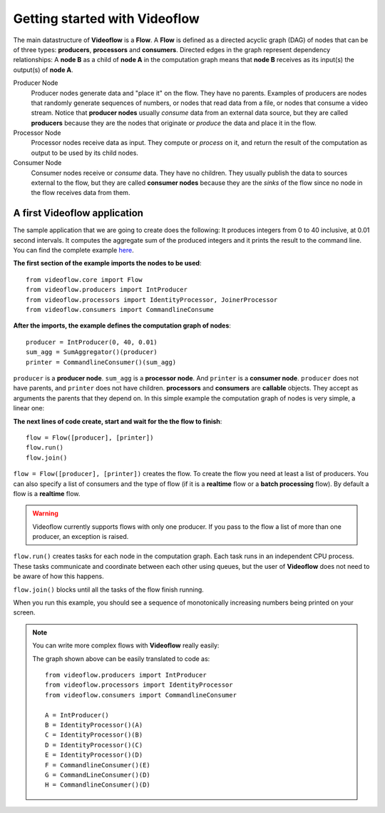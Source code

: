 Getting started with Videoflow
==============================

The main datastructure of **Videoflow** is a **Flow**. A **Flow** is defined as 
a directed acyclic graph (DAG) of nodes that can be of three types: **producers**,
**processors** and **consumers**. Directed edges in the graph represent dependency relationships:
A **node B** as a child of **node A** in the computation graph means that
**node B** receives as its input(s) the output(s) of **node A**.

Producer Node
    Producer nodes generate data and "place it" on the flow. They have no parents.  
    Examples of producers are nodes that randomly generate sequences of numbers,
    or nodes that read data from a file, or nodes that consume a video stream. 
    Notice that **producer nodes** usually `consume` data from an external data source,
    but they are called **producers** because they are the nodes that 
    originate or `produce` the data and place it in the flow.

Processor Node
    Processor nodes receive data as input. They compute or `process` on it,
    and return the result of the computation as output to be used by its child nodes.

Consumer Node
    Consumer nodes receive or `consume` data. They have no children.  They usually
    publish the data to sources external to the flow, but they are called **consumer nodes**
    because they are the `sinks` of the flow since no node in the flow receives data
    from them.

A first Videoflow application
-----------------------------

The sample application that we are going to create does the following:
It produces integers from 0 to 40 inclusive, at 0.01 second intervals.
It computes the aggregate sum of the produced integers and it prints
the result to the command line.  You can find the complete example 
`here <https://github.com/jadielam/videoflow/blob/master/examples/simple_example2.py>`_.

**The first section of the example imports the nodes to be used**::

    from videoflow.core import Flow
    from videoflow.producers import IntProducer
    from videoflow.processors import IdentityProcessor, JoinerProcessor
    from videoflow.consumers import CommandlineConsume

**After the imports, the example defines the computation graph of nodes**::

    producer = IntProducer(0, 40, 0.01)
    sum_agg = SumAggregator()(producer)
    printer = CommandlineConsumer()(sum_agg)

``producer`` is a **producer node**.  ``sum_agg`` is a **processor node**.
And ``printer`` is a **consumer node**.  ``producer`` does
not have parents, and ``printer`` does not have children.  **processors** and
**consumers** are **callable** objects.  They accept as arguments
the parents that they depend on.  In this simple example the computation
graph of nodes is very simple, a linear one:

.. image:: ../assets/first-steps/getting-started-with-videoflow/linear_graph.png

**The next lines of code create, start and wait for the the flow to finish**::

    flow = Flow([producer], [printer])
    flow.run()
    flow.join()

``flow = Flow([producer], [printer])`` creates the flow.  To create the flow you need at least a list of producers.  You
can also specify a list of consumers and the type of flow (if it is a
**realtime** flow or a **batch processing** flow).  By default a flow is
a **realtime** flow.

.. warning:: Videoflow currently supports flows with only
    one producer.  If you pass to the flow a list of more than one producer, 
    an exception is raised.

``flow.run()`` creates tasks for each node in the 
computation graph. Each task runs in an independent CPU process.  These tasks
communicate and coordinate between each other using queues, but the
user of **Videoflow** does not need to be aware of how this happens. 

``flow.join()`` blocks until all the tasks of the flow finish running.

When you run this example, you should see a sequence of monotonically
increasing numbers being printed on your screen.

.. note::
    You can write more complex flows with **Videoflow** really easily:
    
    .. image:: ../assets/first-steps/getting-started-with-videoflow/videoflow_logo_annotated.png
    
    The graph shown above can be easily translated to code as::

        from videoflow.producers import IntProducer
        from videoflow.processors import IdentityProcessor
        from videoflow.consumers import CommandlineConsumer

        A = IntProducer()
        B = IdentityProcessor()(A)
        C = IdentityProcessor()(B)
        D = IdentityProcessor()(C)
        E = IdentityProcessor()(D)
        F = CommandlineConsumer()(E)
        G = CommandLineConsumer()(D)
        H = CommandlineConsumer()(D)
        